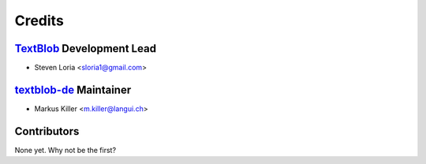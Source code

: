 =======
Credits
=======

`TextBlob`_ Development Lead
----------------------------

* Steven Loria <sloria1@gmail.com>

`textblob-de`_ Maintainer
-------------------------

* Markus Killer <m.killer@langui.ch>

Contributors
------------

None yet. Why not be the first?

.. _TextBlob: https://textblob.readthedocs.org/
.. _textblob-de: https://github.com/markuskiller/textblob-de


